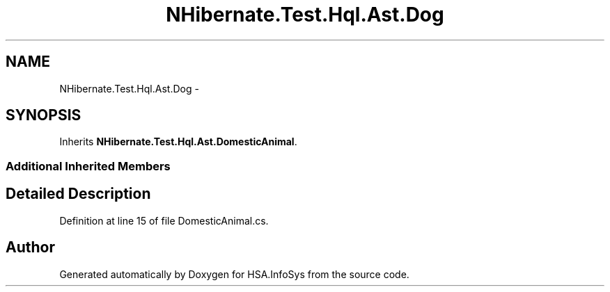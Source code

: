 .TH "NHibernate.Test.Hql.Ast.Dog" 3 "Fri Jul 5 2013" "Version 1.0" "HSA.InfoSys" \" -*- nroff -*-
.ad l
.nh
.SH NAME
NHibernate.Test.Hql.Ast.Dog \- 
.SH SYNOPSIS
.br
.PP
.PP
Inherits \fBNHibernate\&.Test\&.Hql\&.Ast\&.DomesticAnimal\fP\&.
.SS "Additional Inherited Members"
.SH "Detailed Description"
.PP 
Definition at line 15 of file DomesticAnimal\&.cs\&.

.SH "Author"
.PP 
Generated automatically by Doxygen for HSA\&.InfoSys from the source code\&.

